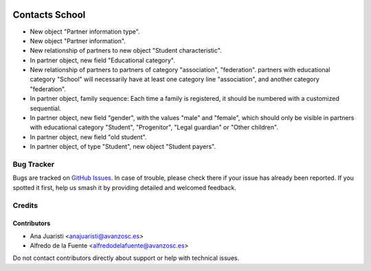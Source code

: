 .. image:: https://img.shields.io/badge/licence-AGPL--3-blue.svg
   :target: http://www.gnu.org/licenses/agpl-3.0-standalone.html
   :alt: License: AGPL-3

===============
Contacts School
===============

* New object "Partner information type".
* New object "Partner information".
* New relationship of partners to new object "Student characteristic".
* In partner object, new field "Educational category".
* New relationship of partners to partners of category "association",
  "federation". partners with educational category "School" will necessarily
  have at least one category line "association", and another category
  "federation".
* In partner object, family sequence: Each time a family is registered, it
  should be numbered with a customized sequential.
* In partner object, new field "gender", with the values "male" and "female",
  which should only be visible in partners with educational category "Student",
  "Progenitor", "Legal guardian" or "Other children".
* In partner object, new field "old student".
* In partner object, of type "Student", new object "Student payers".

Bug Tracker
===========

Bugs are tracked on `GitHub Issues
<https://github.com/avanzosc/eagle-addons/issues>`_. In case of trouble, please
check there if your issue has already been reported. If you spotted it first,
help us smash it by providing detailed and welcomed feedback.

Credits
=======

Contributors
------------
* Ana Juaristi <anajuaristi@avanzosc.es>
* Alfredo de la Fuente <alfredodelafuente@avanzosc.es>

Do not contact contributors directly about support or help with technical issues.
